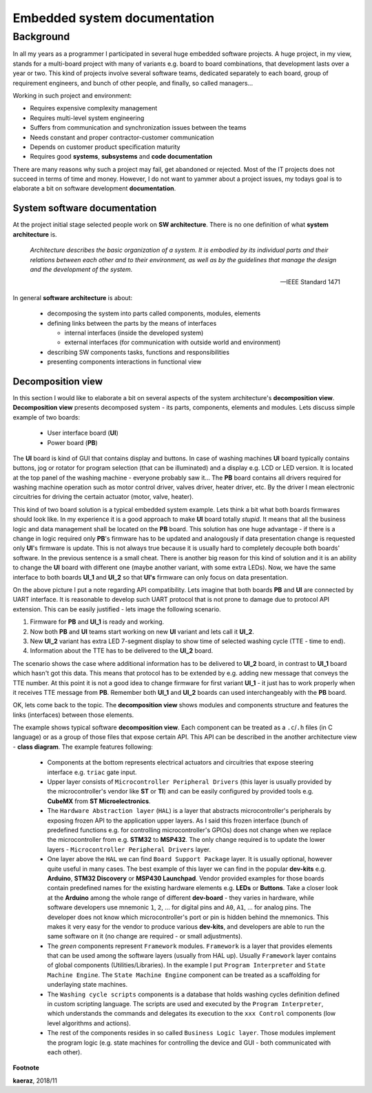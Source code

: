 *****************************
Embedded system documentation
*****************************

----------
Background
----------

In all my years as a programmer I participated in several huge embedded
software projects. A huge project, in my view, stands for a multi-board project
with many of variants e.g. board to board combinations, that development lasts
over a year or two. This kind of projects involve several software teams,
dedicated separately to each board, group of requirement engineers, and bunch
of other people, and finally, so called managers...

Working in such project and environment:

- Requires expensive complexity management
- Requires multi-level system engineering
- Suffers from communication and synchronization issues between the teams
- Needs constant and proper contractor-customer communication
- Depends on customer product specification maturity
- Requires good **systems**, **subsystems** and **code documentation**

There are many reasons why such a project may fail, get abandoned or rejected.
Most of the IT projects does not succeed in terms of time and money. However,
I do not want to yammer about a project issues, my todays goal is to elaborate
a bit on software development **documentation**.

System software documentation
-----------------------------

At the project initial stage selected people work on **SW architecture**.
There is no one definition of what **system architecture** is.

  *Architecture describes the basic organization of a system. It is embodied by
  its individual parts and their relations between each other and to their
  environment, as well as by the guidelines that manage the design and the
  development of the system.*

  -- IEEE Standard 1471

In general **software architecture** is about:

  - decomposing the system into parts called components, modules, elements
  - defining links between the parts by the means of interfaces

    + internal interfaces (inside the developed system)
    + external interfaces (for communication with outside world and environment)

  - describing SW components tasks, functions and responsibilities
  - presenting components interactions in functional view

Decomposition view
------------------
In this section I would like to elaborate a bit on several aspects of the
system architecture's **decomposition view**. **Decomposition view** presents
decomposed system - its parts, components, elements and modules. Lets discuss
simple example of two boards:

  - User interface board (**UI**)
  - Power board (**PB**)

The **UI** board is kind of GUI that contains display and buttons. In case of
washing machines **UI** board typically contains buttons, jog or rotator for
program selection (that can be illuminated) and a display e.g. LCD or LED version.
It is located at the top panel of the washing machine - everyone probably saw it...
The **PB** board contains all drivers required for washing machine operation such
as motor control driver, valves driver, heater driver, etc. By the driver I mean
electronic circuitries for driving the certain actuator (motor, valve, heater).

This kind of two board solution is a typical embedded system example. Lets
think a bit what both boards firmwares should look like. In my experience it
is a good approach to make **UI** board totally *stupid*. It means that
all the business logic and data management shall be located on the **PB** board.
This solution has one huge advantage - if there is a change in logic required
only **PB**'s firmware has to be updated and analogously if data presentation
change is requested only **UI**'s firmware is update. This is not always true
because it is usually hard to completely decouple both boards' software. In the
previous sentence is a small cheat. There is another big reason for this kind of solution
and it is an ability to change the **UI** board with different one (maybe another variant,
with some extra LEDs). Now, we have the same interface to both boards **UI_1**
and **UI_2** so that **UI's** firmware can only focus on data presentation.

.. image:: uml/boards.png

On the above picture I put a note regarding API compatibility. Lets imagine
that both boards **PB** and **UI** are connected by UART interface. It is
reasonable to develop such UART protocol that is not prone to damage due to
protocol API extension. This can be easily justified - lets image the following
scenario.

1. Firmware for **PB** and **UI_1** is ready and working.
2. Now both **PB** and **UI** teams start working on new **UI** variant and lets
   call it **UI_2**.
3. New **UI_2** variant has extra LED 7-segment display to show time of selected
   washing cycle (TTE - time to end).
4. Information about the TTE has to be delivered to the **UI_2** board.

The scenario shows the case where additional information has to be delivered to
**UI_2** board, in contrast to **UI_1** board which hasn't got this data. This
means that protocol has to be extended by e.g. adding new message that conveys
the TTE number. At this point it is not a good idea to change firmware for first
variant **UI_1** - it just has to work properly when it receives TTE message
from **PB**. Remember both **UI_1** and **UI_2** boards can used interchangeably
with the **PB** board.

OK, lets come back to the topic. The **decomposition view** shows modules
and components structure and features the links (interfaces) between those elements.

.. image:: uml/decomposition-view-pb.png

The example shows typical software **decomposition view**. Each component can be
treated as a ``.c``/``.h`` files (in C language) or as a group of those files that expose
certain API. This API can be described in the another architecture view - **class
diagram**. The example features following:

 - Components at the bottom represents electrical actuators and circuitries that
   expose steering interface e.g. ``triac`` gate input.
 - Upper layer consists of ``Microcontroller Peripheral Drivers`` (this layer is
   usually provided by the microcontroller's vendor like **ST** or **TI**) and can
   be easily configured by provided tools e.g. **CubeMX** from **ST Microelectronics**.
 - The ``Hardware Abstraction layer`` (``HAL``) is a layer that abstracts microcontroller's
   peripherals by exposing frozen API to the application upper layers. As I said
   this frozen interface (bunch of predefined functions e.g. for controlling
   microcontroller's GPIOs) does not change when we replace the microcontroller
   from e.g. **STM32** to **MSP432**. The only change required is to update the
   lower layers - ``Microcontroller Peripheral Drivers`` layer.
 - One layer above the ``HAL`` we can find ``Board Support Package`` layer. It is
   usually optional, however quite useful in many cases. The best example of this layer
   we can find in the popular **dev-kits** e.g. **Arduino**, **STM32 Discovery** or
   **MSP430 Launchpad**. Vendor provided examples for those boards contain predefined names
   for the existing hardware elements e.g. **LEDs** or **Buttons**. Take a closer look at the
   **Arduino** among the whole range of different **dev-board** - they varies in hardware, while
   software developers use mnemonic ``1``, ``2``, ... for digital pins and ``A0``, ``A1``, ... for
   analog pins. The developer does not know which microcontroller's port or pin
   is hidden behind the mnemonics. This makes it very easy for the vendor
   to produce various **dev-kits**, and developers are able to run the same software on it
   (no change are required - or small adjustments).
 - The *green* components represent ``Framework`` modules. ``Framework`` is a layer
   that provides elements that can be used among the software layers
   (usually from HAL up). Usually ``Framework`` layer contains of global components (Utilities/Libraries).
   In the example I put ``Program Interpreter`` and ``State Machine Engine``.
   The ``State Machine Engine`` component can be treated as a scaffolding for
   underlaying state machines.
 - The ``Washing cycle scripts`` components is a database that holds washing
   cycles definition defined in custom scripting language. The scripts are
   used and executed by the ``Program Interpreter``, which understands the commands
   and delegates its execution to the ``xxx Control`` components (low level
   algorithms and actions).
 - The rest of the components resides in so called ``Business Logic layer``. Those
   modules implement the program logic (e.g. state machines for controlling
   the device and GUI - both communicated with each other).


**Footnote**

**kaeraz**, 2018/11
